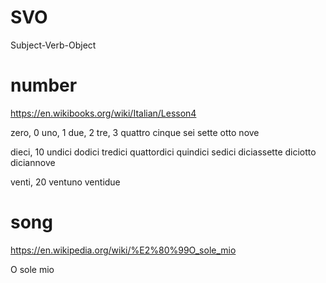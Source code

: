* SVO

Subject-Verb-Object

* number

https://en.wikibooks.org/wiki/Italian/Lesson4

zero, 0
uno, 1
due, 2
tre, 3
quattro
cinque
sei
sette
otto
nove

dieci, 10
undici
dodici
tredici
quattordici
quindici
sedici
diciassette
diciotto
diciannove

venti, 20
ventuno
ventidue

* song

https://en.wikipedia.org/wiki/%E2%80%99O_sole_mio

O sole mio

